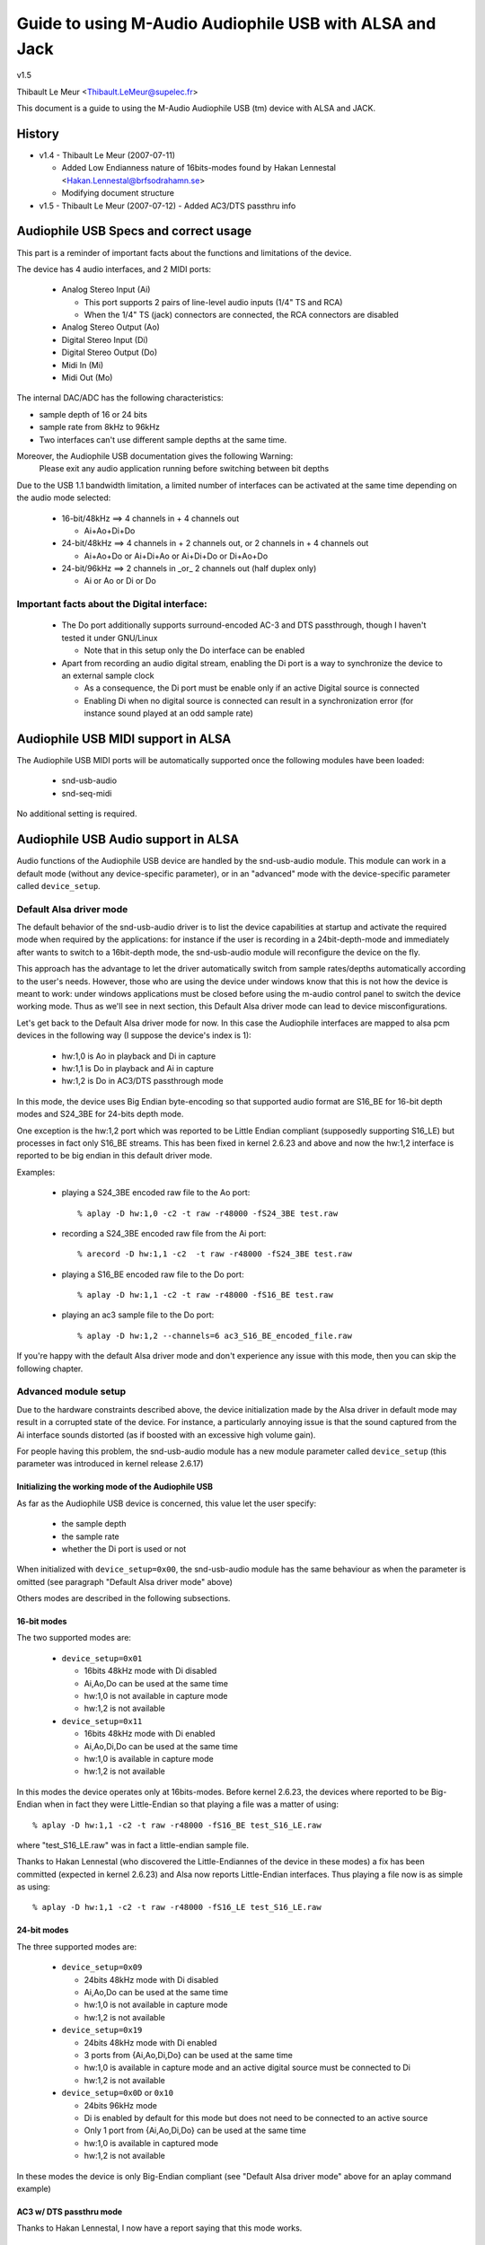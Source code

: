 ========================================================
Guide to using M-Audio Audiophile USB with ALSA and Jack
========================================================

v1.5

Thibault Le Meur <Thibault.LeMeur@supelec.fr>

This document is a guide to using the M-Audio Audiophile USB (tm) device with 
ALSA and JACK.

History
=======

* v1.4 - Thibault Le Meur (2007-07-11)

  - Added Low Endianness nature of 16bits-modes
    found by Hakan Lennestal <Hakan.Lennestal@brfsodrahamn.se>
  - Modifying document structure

* v1.5 - Thibault Le Meur (2007-07-12)
  - Added AC3/DTS passthru info


Audiophile USB Specs and correct usage
======================================

This part is a reminder of important facts about the functions and limitations 
of the device.

The device has 4 audio interfaces, and 2 MIDI ports:

 * Analog Stereo Input (Ai)

   - This port supports 2 pairs of line-level audio inputs (1/4" TS and RCA) 
   - When the 1/4" TS (jack) connectors are connected, the RCA connectors
     are disabled

 * Analog Stereo Output (Ao)
 * Digital Stereo Input (Di)
 * Digital Stereo Output (Do)
 * Midi In (Mi)
 * Midi Out (Mo)

The internal DAC/ADC has the following characteristics:

* sample depth of 16 or 24 bits
* sample rate from 8kHz to 96kHz
* Two interfaces can't use different sample depths at the same time.

Moreover, the Audiophile USB documentation gives the following Warning:
  Please exit any audio application running before switching between bit depths

Due to the USB 1.1 bandwidth limitation, a limited number of interfaces can be 
activated at the same time depending on the audio mode selected:

 * 16-bit/48kHz ==> 4 channels in + 4 channels out

   - Ai+Ao+Di+Do

 * 24-bit/48kHz ==> 4 channels in + 2 channels out, 
   or 2 channels in + 4 channels out

   - Ai+Ao+Do or Ai+Di+Ao or Ai+Di+Do or Di+Ao+Do

 * 24-bit/96kHz ==> 2 channels in _or_ 2 channels out (half duplex only)

   - Ai or Ao or Di or Do

Important facts about the Digital interface:
--------------------------------------------

 * The Do port additionally supports surround-encoded AC-3 and DTS passthrough, 
   though I haven't tested it under GNU/Linux

   - Note that in this setup only the Do interface can be enabled

 * Apart from recording an audio digital stream, enabling the Di port is a way 
   to synchronize the device to an external sample clock

   - As a consequence, the Di port must be enable only if an active Digital 
     source is connected
   - Enabling Di when no digital source is connected can result in a 
     synchronization error (for instance sound played at an odd sample rate)


Audiophile USB MIDI support in ALSA
===================================

The Audiophile USB MIDI ports will be automatically supported once the
following modules have been loaded:

 * snd-usb-audio
 * snd-seq-midi

No additional setting is required.


Audiophile USB Audio support in ALSA
====================================

Audio functions of the Audiophile USB device are handled by the snd-usb-audio 
module. This module can work in a default mode (without any device-specific 
parameter), or in an "advanced" mode with the device-specific parameter called 
``device_setup``.

Default Alsa driver mode
------------------------

The default behavior of the snd-usb-audio driver is to list the device 
capabilities at startup and activate the required mode when required 
by the applications: for instance if the user is recording in a 
24bit-depth-mode and immediately after wants to switch to a 16bit-depth mode,
the snd-usb-audio module will reconfigure the device on the fly.

This approach has the advantage to let the driver automatically switch from sample 
rates/depths automatically according to the user's needs. However, those who 
are using the device under windows know that this is not how the device is meant to
work: under windows applications must be closed before using the m-audio control
panel to switch the device working mode. Thus as we'll see in next section, this 
Default Alsa driver mode can lead to device misconfigurations.

Let's get back to the Default Alsa driver mode for now.  In this case the 
Audiophile interfaces are mapped to alsa pcm devices in the following 
way (I suppose the device's index is 1):

 * hw:1,0 is Ao in playback and Di in capture
 * hw:1,1 is Do in playback and Ai in capture
 * hw:1,2 is Do in AC3/DTS passthrough mode

In this mode, the device uses Big Endian byte-encoding so that 
supported audio format are S16_BE for 16-bit depth modes and S24_3BE for 
24-bits depth mode.

One exception is the hw:1,2 port which was reported to be Little Endian 
compliant (supposedly supporting S16_LE) but processes in fact only S16_BE streams.
This has been fixed in kernel 2.6.23 and above and now the hw:1,2 interface 
is reported to be big endian in this default driver mode.

Examples:

 * playing a S24_3BE encoded raw file to the Ao port::

   % aplay -D hw:1,0 -c2 -t raw -r48000 -fS24_3BE test.raw

 * recording a  S24_3BE encoded raw file from the Ai port::

   % arecord -D hw:1,1 -c2  -t raw -r48000 -fS24_3BE test.raw

 * playing a S16_BE encoded raw file to the Do port::

   % aplay -D hw:1,1 -c2 -t raw -r48000 -fS16_BE test.raw

 * playing an ac3 sample file to the Do port::

   % aplay -D hw:1,2 --channels=6 ac3_S16_BE_encoded_file.raw

If you're happy with the default Alsa driver mode and don't experience any 
issue with this mode, then you can skip the following chapter.

Advanced module setup
---------------------

Due to the hardware constraints described above, the device initialization made 
by the Alsa driver in default mode may result in a corrupted state of the 
device. For instance, a particularly annoying issue is that the sound captured 
from the Ai interface sounds distorted (as if boosted with an excessive high
volume gain).

For people having this problem, the snd-usb-audio module has a new module 
parameter called ``device_setup`` (this parameter was introduced in kernel
release 2.6.17)

Initializing the working mode of the Audiophile USB
~~~~~~~~~~~~~~~~~~~~~~~~~~~~~~~~~~~~~~~~~~~~~~~~~~~

As far as the Audiophile USB device is concerned, this value let the user 
specify:

 * the sample depth
 * the sample rate
 * whether the Di port is used or not 

When initialized with ``device_setup=0x00``, the snd-usb-audio module has
the same behaviour as when the parameter is omitted (see paragraph "Default 
Alsa driver mode" above)

Others modes are described in the following subsections.

16-bit modes
~~~~~~~~~~~~

The two supported modes are:

 * ``device_setup=0x01``

   - 16bits 48kHz mode with Di disabled
   - Ai,Ao,Do can be used at the same time
   - hw:1,0 is not available in capture mode
   - hw:1,2 is not available

 * ``device_setup=0x11``

   - 16bits 48kHz mode with Di enabled
   - Ai,Ao,Di,Do can be used at the same time
   - hw:1,0 is available in capture mode
   - hw:1,2 is not available

In this modes the device operates only at 16bits-modes. Before kernel 2.6.23,
the devices where reported to be Big-Endian when in fact they were Little-Endian
so that playing a file was a matter of using:
::

   % aplay -D hw:1,1 -c2 -t raw -r48000 -fS16_BE test_S16_LE.raw

where "test_S16_LE.raw" was in fact a little-endian sample file.

Thanks to Hakan Lennestal (who discovered the Little-Endiannes of the device in
these modes) a fix has been committed (expected in kernel 2.6.23) and
Alsa now reports Little-Endian interfaces. Thus playing a file now is as simple as
using:
::

   % aplay -D hw:1,1 -c2 -t raw -r48000 -fS16_LE test_S16_LE.raw


24-bit modes
~~~~~~~~~~~~

The three supported modes are:

 * ``device_setup=0x09``

   - 24bits 48kHz mode with Di disabled
   - Ai,Ao,Do can be used at the same time
   - hw:1,0 is not available in capture mode
   - hw:1,2 is not available

 * ``device_setup=0x19``

   - 24bits 48kHz mode with Di enabled
   - 3 ports from {Ai,Ao,Di,Do} can be used at the same time
   - hw:1,0 is available in capture mode and an active digital source must be 
     connected to Di
   - hw:1,2 is not available

 * ``device_setup=0x0D`` or ``0x10``

   - 24bits 96kHz mode
   - Di is enabled by default for this mode but does not need to be connected 
     to an active source
   - Only 1 port from {Ai,Ao,Di,Do} can be used at the same time
   - hw:1,0 is available in captured mode
   - hw:1,2 is not available

In these modes the device is only Big-Endian compliant (see "Default Alsa driver 
mode" above for an aplay command example)

AC3 w/ DTS passthru mode
~~~~~~~~~~~~~~~~~~~~~~~~

Thanks to Hakan Lennestal, I now have a report saying that this mode works.

 * ``device_setup=0x03``

   - 16bits 48kHz mode with only the Do port enabled 
   - AC3 with DTS passthru
   - Caution with this setup the Do port is mapped to the pcm device hw:1,0

The command line used to playback the AC3/DTS encoded .wav-files in this mode:
::

   % aplay -D hw:1,0 --channels=6 ac3_S16_LE_encoded_file.raw

How to use the ``device_setup`` parameter
~~~~~~~~~~~~~~~~~~~~~~~~~~~~~~~~~~~~~~~~~

The parameter can be given:

 * By manually probing the device (as root):::

   # modprobe -r snd-usb-audio
   # modprobe snd-usb-audio index=1 device_setup=0x09

 * Or while configuring the modules options in your modules configuration file
   (typically a .conf file in /etc/modprobe.d/ directory:::

       alias snd-card-1 snd-usb-audio
       options snd-usb-audio index=1 device_setup=0x09

CAUTION when initializing the device
-------------------------------------

 * Correct initialization on the device requires that device_setup is given to
   the module BEFORE the device is turned on. So, if you use the "manual probing"
   method described above, take care to power-on the device AFTER this initialization.

 * Failing to respect this will lead to a misconfiguration of the device. In this case
   turn off the device, unprobe the snd-usb-audio module, then probe it again with
   correct device_setup parameter and then (and only then) turn on the device again.

 * If you've correctly initialized the device in a valid mode and then want to switch
   to  another mode (possibly with another sample-depth), please use also the following 
   procedure:

   - first turn off the device
   - de-register the snd-usb-audio module (modprobe -r)
   - change the device_setup parameter by changing the device_setup
     option in ``/etc/modprobe.d/*.conf``
   - turn on the device

 * A workaround for this last issue has been applied to kernel 2.6.23, but it may not
   be enough to ensure the 'stability' of the device initialization.

Technical details for hackers
-----------------------------

This section is for hackers, wanting to understand details about the device
internals and how Alsa supports it.

Audiophile USB's ``device_setup`` structure
~~~~~~~~~~~~~~~~~~~~~~~~~~~~~~~~~~~~~~~~~~~

If you want to understand the device_setup magic numbers for the Audiophile 
USB, you need some very basic understanding of binary computation. However, 
this is not required to use the parameter and you may skip this section.

The device_setup is one byte long and its structure is the following:
::

       +---+---+---+---+---+---+---+---+
       | b7| b6| b5| b4| b3| b2| b1| b0|
       +---+---+---+---+---+---+---+---+
       | 0 | 0 | 0 | Di|24B|96K|DTS|SET|
       +---+---+---+---+---+---+---+---+

Where:

 * b0 is the ``SET`` bit

   - it MUST be set if device_setup is initialized 

 * b1 is the ``DTS`` bit

   - it is set only for Digital output with DTS/AC3
   - this setup is not tested

 * b2 is the Rate selection flag

   - When set to ``1`` the rate range is 48.1-96kHz
   - Otherwise the sample rate range is 8-48kHz

 * b3 is the bit depth selection flag

   - When set to ``1`` samples are 24bits long
   - Otherwise they are 16bits long
   - Note that b2 implies b3 as the 96kHz mode is only supported for 24 bits 
     samples

 * b4 is the Digital input flag

   - When set to ``1`` the device assumes that an active digital source is 
     connected 
   - You shouldn't enable Di if no source is seen on the port (this leads to 
     synchronization issues)
   - b4 is implied by b2 (since only one port is enabled at a time no synch 
     error can occur) 

 * b5 to b7 are reserved for future uses, and must be set to ``0``

   - might become Ao, Do, Ai, for b7, b6, b4 respectively

Caution:

 * there is no check on the value you will give to device_setup

   - for instance choosing 0x05 (16bits 96kHz) will fail back to 0x09 since 
     b2 implies b3. But _there_will_be_no_warning_ in /var/log/messages

 * Hardware constraints due to the USB bus limitation aren't checked

   - choosing b2 will prepare all interfaces for 24bits/96kHz but you'll
     only be able to use one at the same time

USB implementation details for this device
~~~~~~~~~~~~~~~~~~~~~~~~~~~~~~~~~~~~~~~~~~

You may safely skip this section if you're not interested in driver 
hacking.

This section describes some internal aspects of the device and summarizes the 
data I got by usb-snooping the windows and GNU/Linux drivers.

The M-Audio Audiophile USB has 7 USB Interfaces:
a "USB interface":

 * USB Interface nb.0
 * USB Interface nb.1

   - Audio Control function

 * USB Interface nb.2

   - Analog Output

 * USB Interface nb.3

   - Digital Output

 * USB Interface nb.4

   - Analog Input

 * USB Interface nb.5

   - Digital Input

 * USB Interface nb.6

   - MIDI interface compliant with the MIDIMAN quirk 

Each interface has 5 altsettings (AltSet 1,2,3,4,5) except:

 * Interface 3 (Digital Out) has an extra Alset nb.6 
 * Interface 5 (Digital In) does not have Alset nb.3 and 5 

Here is a short description of the AltSettings capabilities:

* AltSettings 1 corresponds to

  - 24-bit depth, 48.1-96kHz sample mode
  - Adaptive playback (Ao and Do), Synch capture (Ai), or Asynch capture (Di)

* AltSettings 2 corresponds to

  - 24-bit depth, 8-48kHz sample mode
  - Asynch capture and playback  (Ao,Ai,Do,Di)

* AltSettings 3 corresponds to

  - 24-bit depth, 8-48kHz sample mode
  - Synch capture (Ai) and Adaptive playback (Ao,Do)

* AltSettings 4 corresponds to

  - 16-bit depth, 8-48kHz sample mode
  - Asynch capture and playback  (Ao,Ai,Do,Di)

* AltSettings 5 corresponds to

  - 16-bit depth, 8-48kHz sample mode
  - Synch capture (Ai) and Adaptive playback (Ao,Do)

* AltSettings 6 corresponds to

  - 16-bit depth, 8-48kHz sample mode
  - Synch playback (Do), audio format type III IEC1937_AC-3

In order to ensure a correct initialization of the device, the driver 
*must* *know* how the device will be used:

 * if DTS is chosen, only Interface 2 with AltSet nb.6 must be
   registered
 * if 96KHz only AltSets nb.1 of each interface must be selected
 * if samples are using 24bits/48KHz then AltSet 2 must me used if
   Digital input is connected, and only AltSet nb.3 if Digital input
   is not connected
 * if samples are using 16bits/48KHz then AltSet 4 must me used if
   Digital input is connected, and only AltSet nb.5 if Digital input
   is not connected

When device_setup is given as a parameter to the snd-usb-audio module, the 
parse_audio_endpoints function uses a quirk called 
``audiophile_skip_setting_quirk`` in order to prevent AltSettings not 
corresponding to device_setup from being registered in the driver.

Audiophile USB and Jack support
===============================

This section deals with support of the Audiophile USB device in Jack.

There are 2 main potential issues when using Jackd with the device:

* support for Big-Endian devices in 24-bit modes
* support for 4-in / 4-out channels

Direct support in Jackd
-----------------------

Jack supports big endian devices only in recent versions (thanks to
Andreas Steinmetz for his first big-endian patch). I can't remember 
exactly when this support was released into jackd, let's just say that
with jackd version 0.103.0 it's almost ok (just a small bug is affecting 
16bits Big-Endian devices, but since you've read carefully the above
paragraphs, you're now using kernel >= 2.6.23 and your 16bits devices 
are now Little Endians ;-) ).

You can run jackd with the following command for playback with Ao and
record with Ai:
::

  % jackd -R -dalsa -Phw:1,0 -r48000 -p128 -n2 -D -Chw:1,1

Using Alsa plughw
-----------------

If you don't have a recent Jackd installed, you can downgrade to using
the Alsa ``plug`` converter.

For instance here is one way to run Jack with 2 playback channels on Ao and 2 
capture channels from Ai:
::

  % jackd -R -dalsa -dplughw:1 -r48000 -p256 -n2 -D -Cplughw:1,1

However you may see the following warning message:
  You appear to be using the ALSA software "plug" layer, probably a result of 
  using the "default" ALSA device. This is less efficient than it could be. 
  Consider using a hardware device instead rather than using the plug layer.

Getting 2 input and/or output interfaces in Jack
------------------------------------------------

As you can see, starting the Jack server this way will only enable 1 stereo
input (Di or Ai) and 1 stereo output (Ao or Do).

This is due to the following restrictions:

* Jack can only open one capture device and one playback device at a time
* The Audiophile USB is seen as 2 (or three) Alsa devices: hw:1,0, hw:1,1
  (and optionally hw:1,2)

If you want to get Ai+Di and/or Ao+Do support with Jack, you would need to
combine the Alsa devices into one logical "complex" device.

If you want to give it a try, I recommend reading the information from
this page: http://www.sound-man.co.uk/linuxaudio/ice1712multi.html
It is related to another device (ice1712) but can be adapted to suit
the Audiophile USB.

Enabling multiple Audiophile USB interfaces for Jackd will certainly require:

* Making sure your Jackd version has the MMAP_COMPLEX patch (see the ice1712 page)
* (maybe) patching the alsa-lib/src/pcm/pcm_multi.c file (see the ice1712 page)
* define a multi device (combination of hw:1,0 and hw:1,1) in your .asoundrc
  file 
* start jackd with this device

I had no success in testing this for now, if you have any success with this kind 
of setup, please drop me an email.
